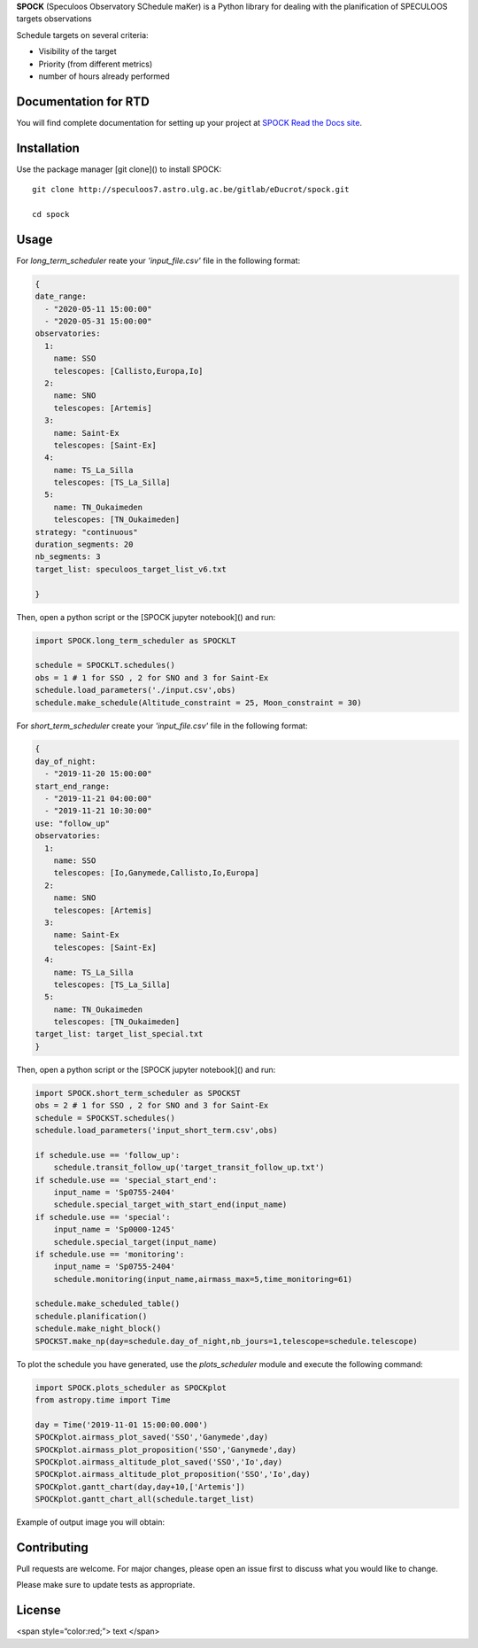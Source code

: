 **SPOCK** (Speculoos Observatory SChedule maKer) is a Python library for dealing with the planification of SPECULOOS targets observations

Schedule targets on several criteria:

*  Visibility of the target

*  Priority (from different metrics)

*  number of hours already performed

Documentation for RTD
---------------------

You will find complete documentation for setting up your project at `SPOCK Read
the Docs site`_.

.. _SPOCK Read the Docs site: file:///Users/elsaducrot/spock_2/doc/build/index.html

Installation
---------------------

Use the package manager [git clone]() to install SPOCK::

    git clone http://speculoos7.astro.ulg.ac.be/gitlab/eDucrot/spock.git

    cd spock



Usage
---------------------

For `long_term_scheduler` reate your *'input_file.csv'* file in the following format:

.. code-block:: json

    {
    date_range: 
      - "2020-05-11 15:00:00"
      - "2020-05-31 15:00:00"
    observatories:
      1:
        name: SSO
        telescopes: [Callisto,Europa,Io]
      2:
        name: SNO
        telescopes: [Artemis]
      3: 
        name: Saint-Ex
        telescopes: [Saint-Ex]
      4: 
        name: TS_La_Silla
        telescopes: [TS_La_Silla]
      5: 
        name: TN_Oukaimeden
        telescopes: [TN_Oukaimeden]
    strategy: "continuous"
    duration_segments: 20
    nb_segments: 3
    target_list: speculoos_target_list_v6.txt

    }

Then, open a python script or the [SPOCK jupyter notebook]() and run:

.. code:: ipython3

    import SPOCK.long_term_scheduler as SPOCKLT

    schedule = SPOCKLT.schedules()
    obs = 1 # 1 for SSO , 2 for SNO and 3 for Saint-Ex
    schedule.load_parameters('./input.csv',obs)
    schedule.make_schedule(Altitude_constraint = 25, Moon_constraint = 30)


For `short_term_scheduler` create your *'input_file.csv'* file in the following format:

.. code-block:: json

    {
    day_of_night: 
      - "2019-11-20 15:00:00"
    start_end_range: 
      - "2019-11-21 04:00:00"
      - "2019-11-21 10:30:00"
    use: "follow_up"
    observatories:
      1:
        name: SSO
        telescopes: [Io,Ganymede,Callisto,Io,Europa]
      2:
        name: SNO
        telescopes: [Artemis]
      3: 
        name: Saint-Ex
        telescopes: [Saint-Ex]
      4: 
        name: TS_La_Silla
        telescopes: [TS_La_Silla]
      5: 
        name: TN_Oukaimeden
        telescopes: [TN_Oukaimeden]
    target_list: target_list_special.txt
    }

Then, open a python script or the [SPOCK jupyter notebook]() and run:

.. code:: ipython3

    import SPOCK.short_term_scheduler as SPOCKST
    obs = 2 # 1 for SSO , 2 for SNO and 3 for Saint-Ex
    schedule = SPOCKST.schedules()
    schedule.load_parameters('input_short_term.csv',obs)

    if schedule.use == 'follow_up':
        schedule.transit_follow_up('target_transit_follow_up.txt')
    if schedule.use == 'special_start_end':
        input_name = 'Sp0755-2404'
        schedule.special_target_with_start_end(input_name)
    if schedule.use == 'special':
        input_name = 'Sp0000-1245'
        schedule.special_target(input_name)
    if schedule.use == 'monitoring':
        input_name = 'Sp0755-2404'
        schedule.monitoring(input_name,airmass_max=5,time_monitoring=61)

    schedule.make_scheduled_table()
    schedule.planification()
    schedule.make_night_block()
    SPOCKST.make_np(day=schedule.day_of_night,nb_jours=1,telescope=schedule.telescope)

To plot the schedule you have generated, use the `plots_scheduler` module and execute the following command:

.. code:: ipython3

    import SPOCK.plots_scheduler as SPOCKplot
    from astropy.time import Time

    day = Time('2019-11-01 15:00:00.000')
    SPOCKplot.airmass_plot_saved('SSO','Ganymede',day)
    SPOCKplot.airmass_plot_proposition('SSO','Ganymede',day)
    SPOCKplot.airmass_altitude_plot_saved('SSO','Io',day)
    SPOCKplot.airmass_altitude_plot_proposition('SSO','Io',day)
    SPOCKplot.gantt_chart(day,day+10,['Artemis'])
    SPOCKplot.gantt_chart_all(schedule.target_list)


Example of output image you will obtain:

.. image:: ./SPOCK_Figures/visibiblity_plot_example.png
   :align: center

Contributing
---------------------
Pull requests are welcome. For major changes, please open an issue first to discuss what you would like to change.

Please make sure to update tests as appropriate.

License
---------------------

<span style=“color:red;”> text </span>